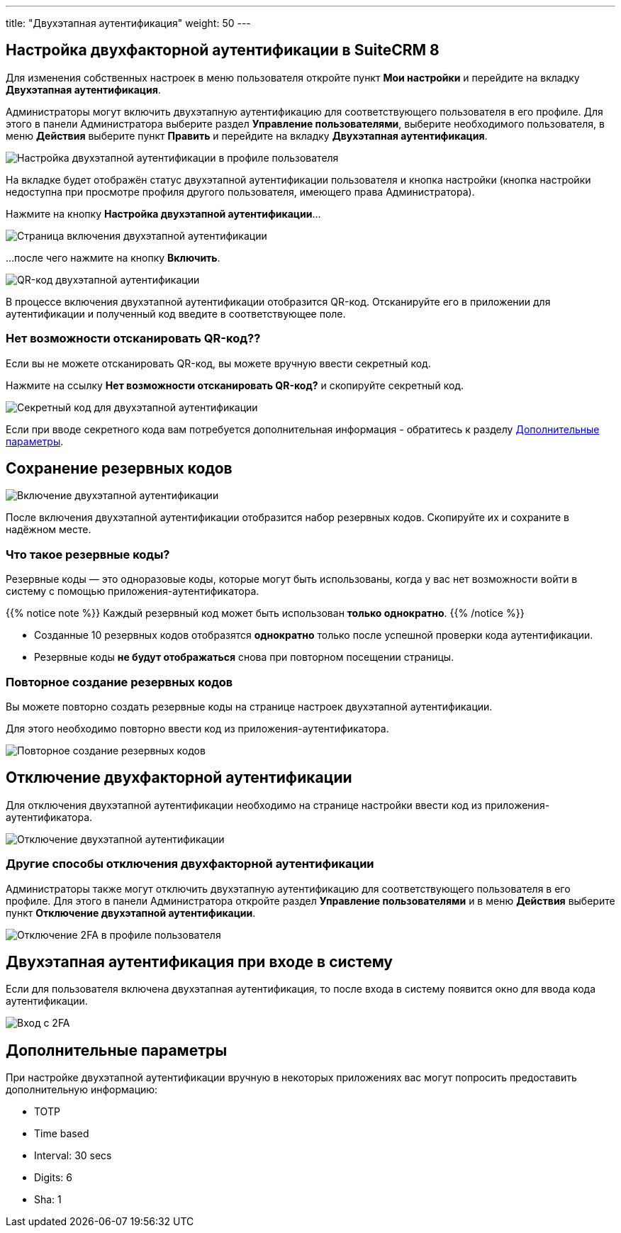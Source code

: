 ---
title: "Двухэтапная аутентификация"
weight: 50
---

:author: likhobory
:email: likhobory@mail.ru


:experimental:

:imagesdir: /images/ru/8.x/features/two-factor

ifdef::env-github[:imagesdir: ../../../static/images/ru/8.x/user/features/quick-filters]

:btn: btn:

ifdef::env-github[:btn:]



== Настройка двухфакторной аутентификации в SuiteCRM 8

Для изменения собственных настроек в меню пользователя откройте пункт *Мои настройки* и перейдите на вкладку *Двухэтапная аутентификация*.

Администраторы могут включить двухэтапную аутентификацию для соответствующего пользователя в его профиле. Для этого в панели Администратора выберите раздел *Управление пользователями*, выберите необходимого пользователя, в меню *Действия* выберите пункт *Править* и перейдите на вкладку *Двухэтапная аутентификация*. 

image:image1.png[Настройка двухэтапной аутентификации в профиле пользователя]

На  вкладке будет отображён статус двухэтапной аутентификации пользователя и кнопка настройки (кнопка настройки недоступна при просмотре профиля другого пользователя, имеющего права Администратора).

Нажмите на кнопку {btn}[Настройка двухэтапной аутентификации]...

image:image2.png[Страница включения двухэтапной аутентификации]

...после чего нажмите на кнопку {btn}[Включить].

image:image3.png[QR-код двухэтапной аутентификации]

В процессе включения двухэтапной аутентификации отобразится QR-код. Отсканируйте его в приложении для аутентификации и полученный код введите в соответствующее поле. 


=== Нет возможности отсканировать QR-код??

Если вы не можете отсканировать QR-код, вы можете вручную ввести секретный код.

Нажмите на ссылку *Нет возможности отсканировать QR-код?* и скопируйте секретный код.

image:image4.png[Секретный код для двухэтапной аутентификации]

Если при вводе секретного кода вам потребуется дополнительная информация - обратитесь к разделу
link:./#_дополнительные_параметры[Дополнительные параметры].


== Сохранение резервных кодов

//!
:imagesdir: /images/en/8.x/user/features/

image:Enabled-2FA.png[Включение двухэтапной аутентификации]

После включения двухэтапной аутентификации отобразится набор резервных кодов. Скопируйте их и сохраните в надёжном месте.


=== Что такое резервные коды?

Резервные коды — это одноразовые коды, которые могут быть использованы, когда у вас нет возможности войти в систему с помощью приложения-аутентификатора.

{{% notice note %}}
Каждый резервный код может быть использован *только однократно*.
{{% /notice %}}

* Созданные 10 резервных кодов отобразятся *однократно* только после успешной проверки кода аутентификации.

* Резервные коды *не будут отображаться* снова при повторном посещении страницы.


=== Повторное создание резервных кодов

Вы можете повторно создать резервные коды на странице настроек двухэтапной аутентификации.

Для этого необходимо повторно ввести  код из приложения-аутентификатора.

image:Regenerate-Codes.gif[Повторное создание резервных кодов]


== Отключение двухфакторной аутентификации

Для отключения двухэтапной аутентификации необходимо на странице настройки ввести код из приложения-аутентификатора.

image:Disable-Two-Factor.gif[Отключение двухэтапной аутентификации]


=== Другие способы отключения двухфакторной аутентификации

Администраторы также могут отключить двухэтапную аутентификацию для соответствующего пользователя в его профиле. Для этого в панели Администратора откройте раздел *Управление пользователями* и в меню *Действия* выберите пункт *Отключение двухэтапной аутентификации*. 

image:New-Disable-2FA.png[Отключение 2FA в профиле пользователя]


== Двухэтапная аутентификация при входе в систему

Если для пользователя включена двухэтапная аутентификация, то после входа в систему появится окно для ввода кода аутентификации.

image:Login-2FA.png[Вход с 2FA]

== Дополнительные параметры

При настройке двухэтапной аутентификации вручную в некоторых приложениях вас могут попросить предоставить дополнительную информацию:	

* TOTP
* Time based
* Interval: 30 secs
* Digits: 6
* Sha: 1
